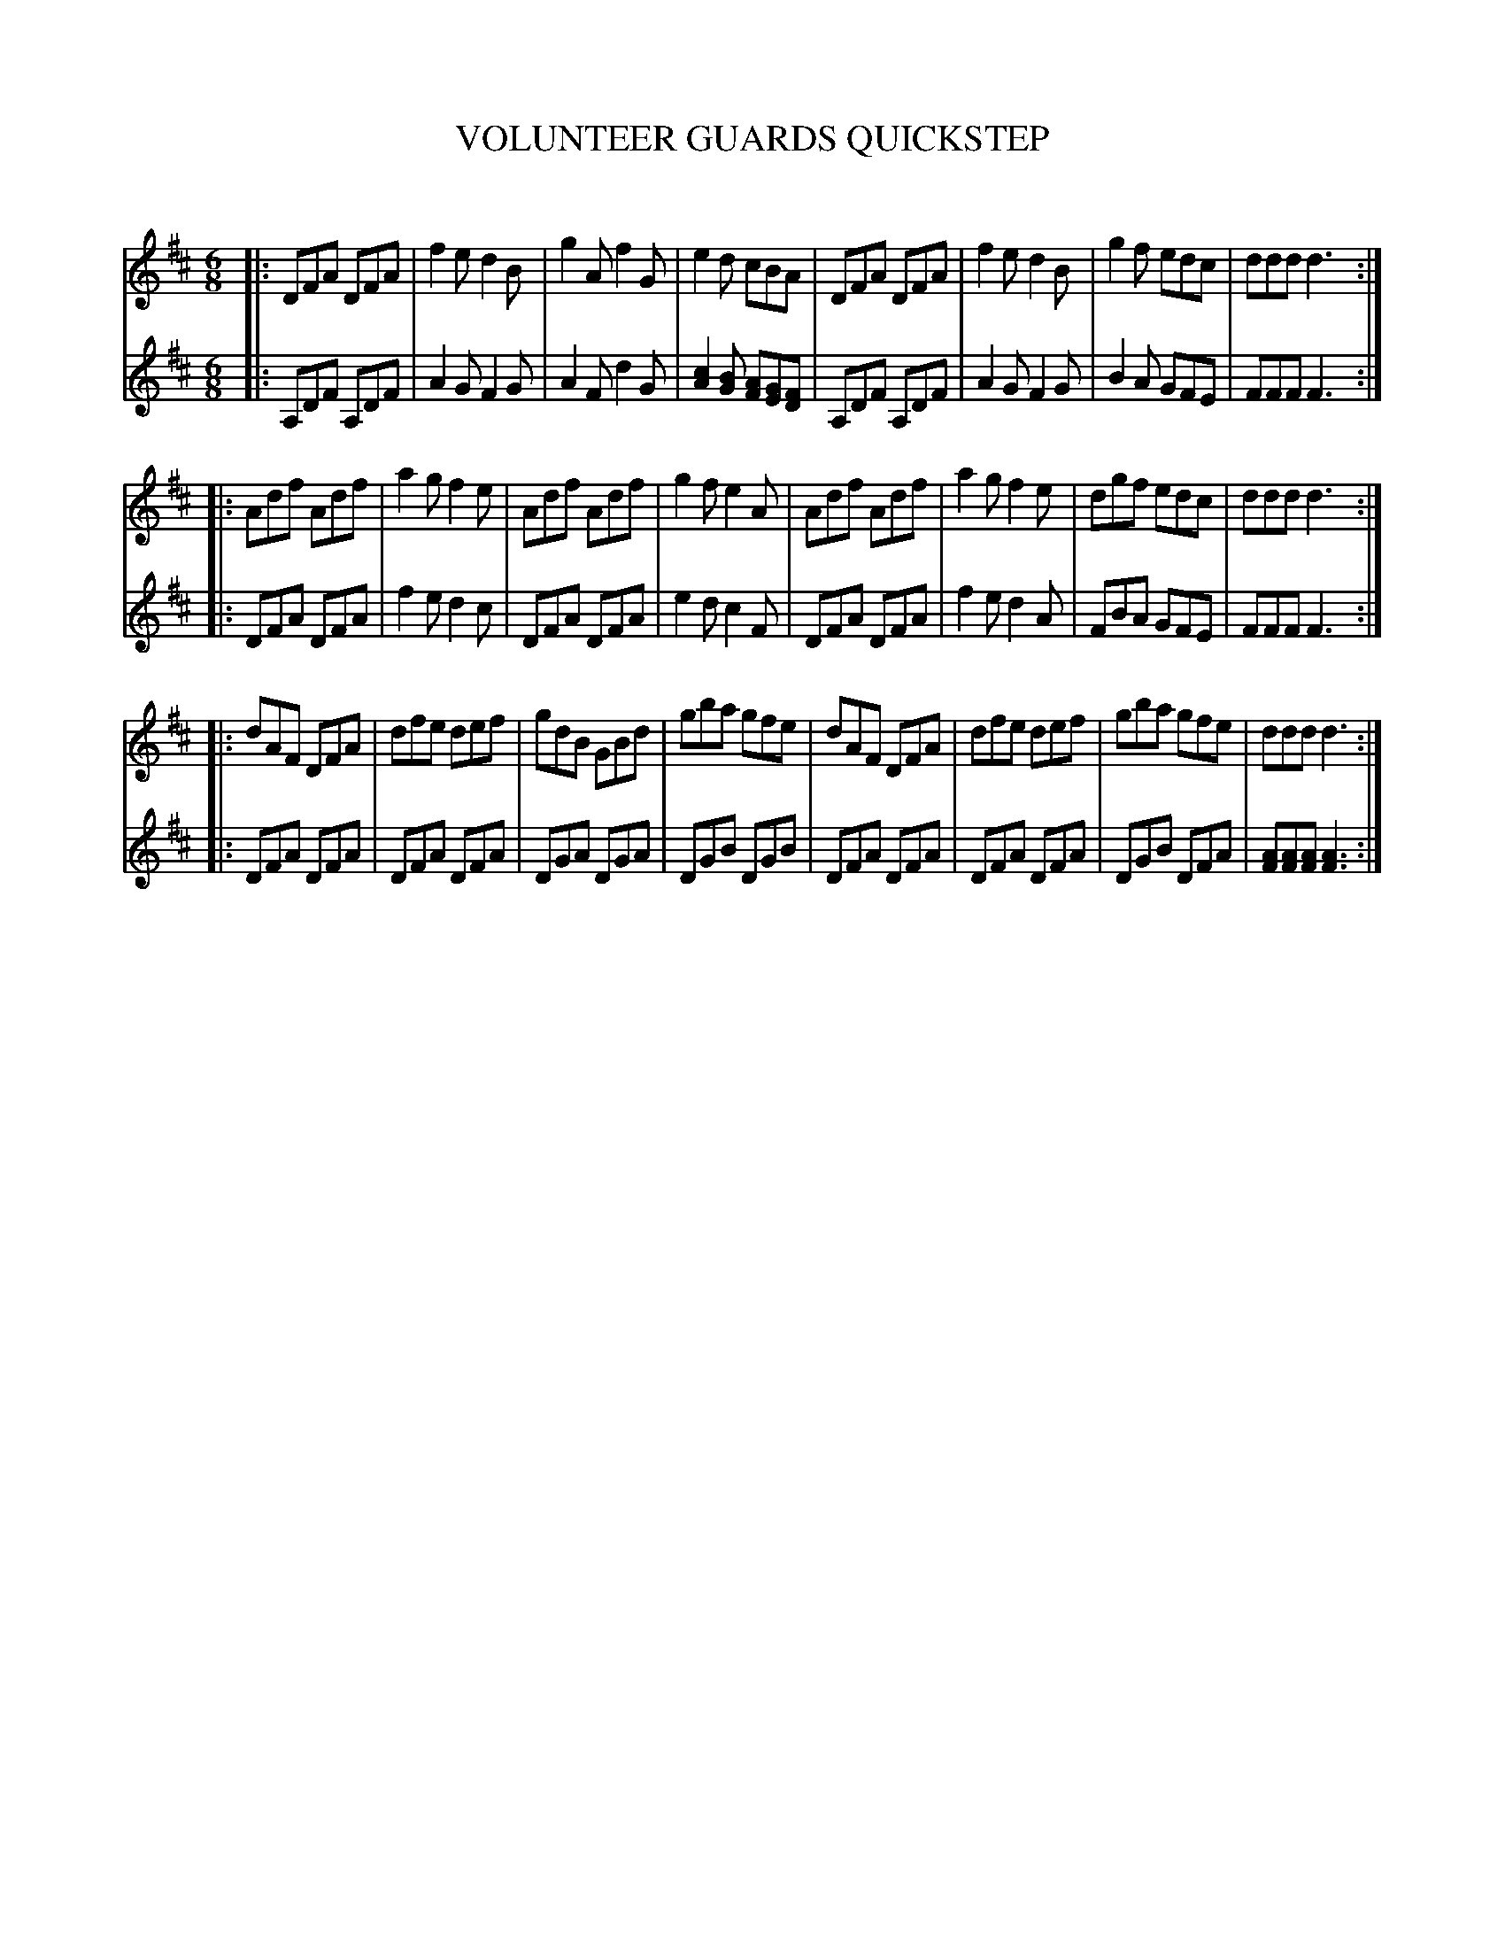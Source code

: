 X: 20361
T: VOLUNTEER GUARDS QUICKSTEP
C:
%R: quickstep, march, jig
B: Elias Howe "The Musician's Companion" 1843 p.36 #1
S: http://imslp.org/wiki/The_Musician's_Companion_(Howe,_Elias)
Z: 2015 John Chambers <jc:trillian.mit.edu>
N: The 2nd voice has a bass clef and D key signature, but the notes are clearly for a treble voice.
N: Bar 29 (3rd strain, bar 3) has an unusual B+A clash.
M: 6/8
L: 1/8
K: D
% - - - - - - - - - - - - - - - - - - - - - - - - -
V: 1 staves=2
|:\
DFA DFA | f2e d2B | g2A f2G | e2d cBA |\
DFA DFA | f2e d2B | g2f edc | ddd d3 :|
|:\
Adf Adf | a2g f2e | Adf Adf | g2f e2A |\
Adf Adf | a2g f2e | dgf edc | ddd d3 :|
|:\
dAF DFA | dfe def | gdB GBd | gba gfe |\
dAF DFA | dfe def | gba gfe | ddd d3 :|
% - - - - - - - - - - - - - - - - - - - - - - - - -
V: 2
|:\
A,DF A,DF | A2G F2G | A2F d2G | [c2A2][BG] [AF][GE][FD] |\
A,DF A,DF | A2G F2G | B2A GFE | FFF F3 :|
|:\
DFA DFA | f2e d2c | DFA DFA | e2d c2F |\
DFA DFA | f2e d2A | FBA GFE | FFF F3 :|
|:\
DFA DFA | DFA DFA | DGA DGA | DGB DGB |\
DFA DFA | DFA DFA | DGB DFA | [AF][AF][AF] [A3F3] :|
% - - - - - - - - - - - - - - - - - - - - - - - - -
